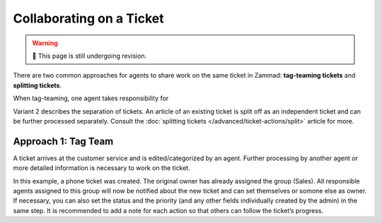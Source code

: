 Collaborating on a Ticket
=========================

.. warning:: 🚧 This page is still undergoing revision.

There are two common approaches for agents to share work on the same ticket in
Zammad: **tag-teaming tickets** and **splitting tickets**.

When tag-teaming, one agent takes responsibility for 

Variant 2 describes the separation of tickets. An article of an existing ticket
is split off as an independent ticket and can be further processed separately.
Consult the :doc:`splitting tickets </advanced/ticket-actions/split>` article
for more.

Approach 1: Tag Team
--------------------

A ticket arrives at the customer service and is edited/categorized by an agent. Further processing by another agent or more detailed information is necessary to work on the ticket.

.. image:: /images/ticket/working-ticket-handover.jpg

In this example, a phone ticket was created. The original owner has already assigned the group (Sales). All responsible agents assigned to this group will now be notified about 
the new ticket and can set themselves or somone else as owner. If necessary, you can also set the status and the priority (and any other fields individually created by the admin) 
in the same step. It is recommended to add a note for each action so that others can follow the ticket’s progress.
